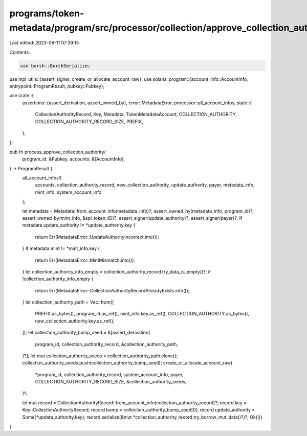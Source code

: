 programs/token-metadata/program/src/processor/collection/approve_collection_authority.rs
========================================================================================

Last edited: 2023-08-11 07:39:15

Contents:

.. code-block:: rs

    use borsh::BorshSerialize;
use mpl_utils::{assert_signer, create_or_allocate_account_raw};
use solana_program::{account_info::AccountInfo, entrypoint::ProgramResult, pubkey::Pubkey};

use crate::{
    assertions::{assert_derivation, assert_owned_by},
    error::MetadataError,
    processor::all_account_infos,
    state::{
        CollectionAuthorityRecord, Key, Metadata, TokenMetadataAccount, COLLECTION_AUTHORITY,
        COLLECTION_AUTHORITY_RECORD_SIZE, PREFIX,
    },
};

pub fn process_approve_collection_authority(
    program_id: &Pubkey,
    accounts: &[AccountInfo],
) -> ProgramResult {
    all_account_infos!(
        accounts,
        collection_authority_record,
        new_collection_authority,
        update_authority,
        payer,
        metadata_info,
        mint_info,
        system_account_info
    );

    let metadata = Metadata::from_account_info(metadata_info)?;
    assert_owned_by(metadata_info, program_id)?;
    assert_owned_by(mint_info, &spl_token::ID)?;
    assert_signer(update_authority)?;
    assert_signer(payer)?;
    if metadata.update_authority != *update_authority.key {
        return Err(MetadataError::UpdateAuthorityIncorrect.into());
    }
    if metadata.mint != *mint_info.key {
        return Err(MetadataError::MintMismatch.into());
    }
    let collection_authority_info_empty = collection_authority_record.try_data_is_empty()?;
    if !collection_authority_info_empty {
        return Err(MetadataError::CollectionAuthorityRecordAlreadyExists.into());
    }
    let collection_authority_path = Vec::from([
        PREFIX.as_bytes(),
        program_id.as_ref(),
        mint_info.key.as_ref(),
        COLLECTION_AUTHORITY.as_bytes(),
        new_collection_authority.key.as_ref(),
    ]);
    let collection_authority_bump_seed = &[assert_derivation(
        program_id,
        collection_authority_record,
        &collection_authority_path,
    )?];
    let mut collection_authority_seeds = collection_authority_path.clone();
    collection_authority_seeds.push(collection_authority_bump_seed);
    create_or_allocate_account_raw(
        *program_id,
        collection_authority_record,
        system_account_info,
        payer,
        COLLECTION_AUTHORITY_RECORD_SIZE,
        &collection_authority_seeds,
    )?;

    let mut record = CollectionAuthorityRecord::from_account_info(collection_authority_record)?;
    record.key = Key::CollectionAuthorityRecord;
    record.bump = collection_authority_bump_seed[0];
    record.update_authority = Some(*update_authority.key);
    record.serialize(&mut *collection_authority_record.try_borrow_mut_data()?)?;
    Ok(())
}


